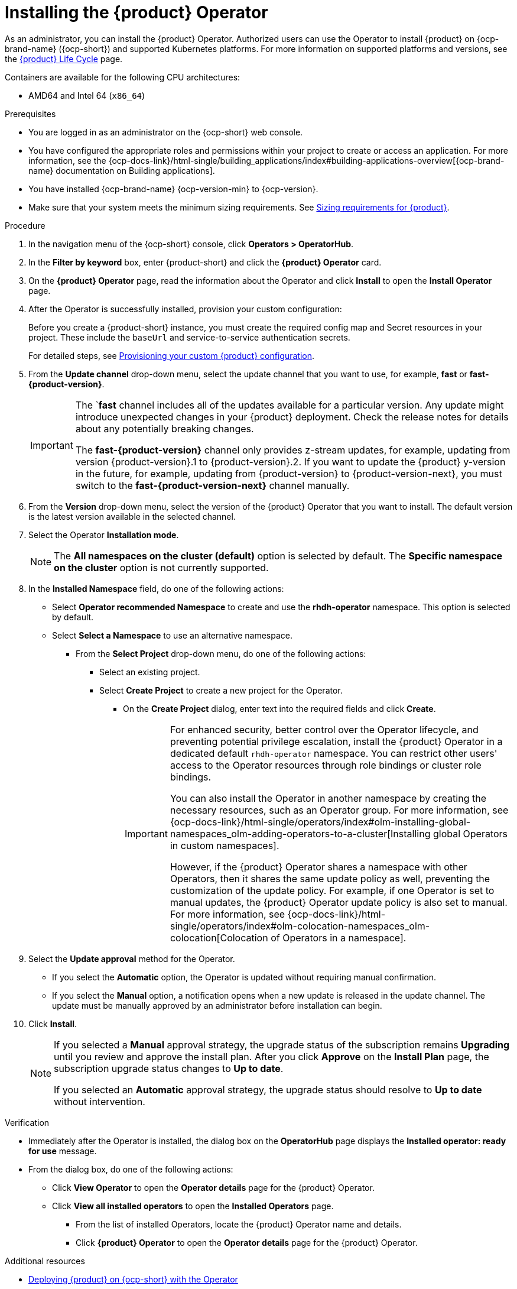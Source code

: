 // Module included in the following assemblies
// assembly-install-rhdh-ocp-operator.adoc

:_mod-docs-content-type: PROCEDURE
[id="proc-install-operator_{context}"]
= Installing the {product} Operator

As an administrator, you can install the {product} Operator. Authorized users can use the Operator to install {product} on {ocp-brand-name} ({ocp-short}) and supported Kubernetes platforms. For more information on supported platforms and versions, see the link:https://access.redhat.com/support/policy/updates/developerhub[{product} Life Cycle] page.

Containers are available for the following CPU architectures:

* AMD64 and Intel 64 (`x86_64`)

.Prerequisites

* You are logged in as an administrator on the {ocp-short} web console.
* You have configured the appropriate roles and permissions within your project to create or access an application. For more information, see the {ocp-docs-link}/html-single/building_applications/index#building-applications-overview[{ocp-brand-name} documentation on Building applications].
* You have installed {ocp-brand-name} {ocp-version-min} to {ocp-version}.
* Make sure that your system meets the minimum sizing requirements. See link:https://docs.redhat.com/en/documentation/red_hat_developer_hub/1.7/html-single/about_red_hat_developer_hub/index#rhdh-sizing_about-rhdh[Sizing requirements for {product}].

.Procedure

. In the navigation menu of the {ocp-short} console, click *Operators > OperatorHub*.
. In the *Filter by keyword* box, enter {product-short} and click the *{product} Operator* card.
. On the *{product} Operator* page, read the information about the Operator and click *Install* to open the *Install Operator* page.
.  After the Operator is successfully installed, provision your custom configuration:
+
Before you create a {product-short} instance, you must create the required config map and Secret resources in your project. These include the `baseUrl` and service-to-service authentication secrets.
+
For detailed steps, see xref:{configuring-book-link}#provisioning-and-using-your-custom-configuration[Provisioning your custom {product} configuration].
. From the *Update channel* drop-down menu, select the update channel that you want to use, for example, *fast* or *fast-{product-version}*.
+
[IMPORTANT]
====
The `*fast* channel includes all of the updates available for a particular version. Any update might introduce unexpected changes in your {product} deployment. Check the release notes for details about any potentially breaking changes.

The *fast-{product-version}* channel only provides z-stream updates, for example, updating from version {product-version}.1 to {product-version}.2. If you want to update the {product} y-version in the future, for example, updating from {product-version} to {product-version-next}, you must switch to the *fast-{product-version-next}* channel manually.
====
. From the *Version* drop-down menu, select the version of the {product} Operator that you want to install. The default version is the latest version available in the selected channel.
. Select the Operator *Installation mode*.
//** If you select the *All namespaces on the cluster* option, the Operator is installed in all namespaces. This option is useful for Operators that manage cluster-wide resources.
//** If you select the *Specific namespace on the cluster* option, the Operator is installed in a specific namespace. This option is useful for Operators that manage resources in a specific namespace.
+
[NOTE]
====
The *All namespaces on the cluster (default)* option is selected by default. The *Specific namespace on the cluster* option is not currently supported.
====
. In the *Installed Namespace* field, do one of the following actions:
+
** Select *Operator recommended Namespace* to create and use the *rhdh-operator* namespace. This option is selected by default.
** Select *Select a Namespace* to use an alternative namespace.
*** From the *Select Project* drop-down menu, do one of the following actions:
**** Select an existing project.
**** Select *Create Project* to create a new project for the Operator.
***** On the *Create Project* dialog, enter text into the required fields and click *Create*.
+
[IMPORTANT]
====
For enhanced security, better control over the Operator lifecycle, and preventing potential privilege escalation, install the {product} Operator in a dedicated default `rhdh-operator` namespace. You can restrict other users' access to the Operator resources through role bindings or cluster role bindings.

You can also install the Operator in another namespace by creating the necessary resources, such as an Operator group. For more information, see {ocp-docs-link}/html-single/operators/index#olm-installing-global-namespaces_olm-adding-operators-to-a-cluster[Installing global Operators in custom namespaces].

However, if the {product} Operator shares a namespace with other Operators, then it shares the same update policy as well, preventing the customization of the update policy. For example, if one Operator is set to manual updates, the {product} Operator update policy is also set to manual. For more information, see {ocp-docs-link}/html-single/operators/index#olm-colocation-namespaces_olm-colocation[Colocation of Operators in a namespace].
====
+
. Select the *Update approval* method for the Operator.
** If you select the *Automatic* option, the Operator is updated without requiring manual confirmation.
** If you select the *Manual* option, a notification opens when a new update is released in the update channel. The update must be manually approved by an administrator before installation can begin.
. Click *Install*.
+
[NOTE]
====
If you selected a *Manual* approval strategy, the upgrade status of the subscription remains *Upgrading* until you review and approve the install plan. After you click *Approve* on the *Install Plan* page, the subscription upgrade status changes to *Up to date*.

If you selected an *Automatic* approval strategy, the upgrade status should resolve to *Up to date* without intervention.
====

.Verification

* Immediately after the Operator is installed, the dialog box on the *OperatorHub* page displays the *Installed operator: ready for use* message.
* From the dialog box, do one of the following actions:
 ** Click *View Operator* to open the *Operator details* page for the {product} Operator.
 ** Click *View all installed operators* to open the *Installed Operators* page.
 *** From the list of installed Operators, locate the {product} Operator name and details.
 *** Click *{product} Operator* to open the *Operator details* page for the {product} Operator.

[role="_additional-resources"]
.Additional resources

* xref:proc-install-rhdh-ocp-operator_{context}[Deploying {product} on {ocp-short} with the Operator]
* {ocp-docs-link}/html-single/operators/index#olm-installing-from-operatorhub-using-web-console_olm-adding-operators-to-a-cluster[Installing from OperatorHub by using the web console]
